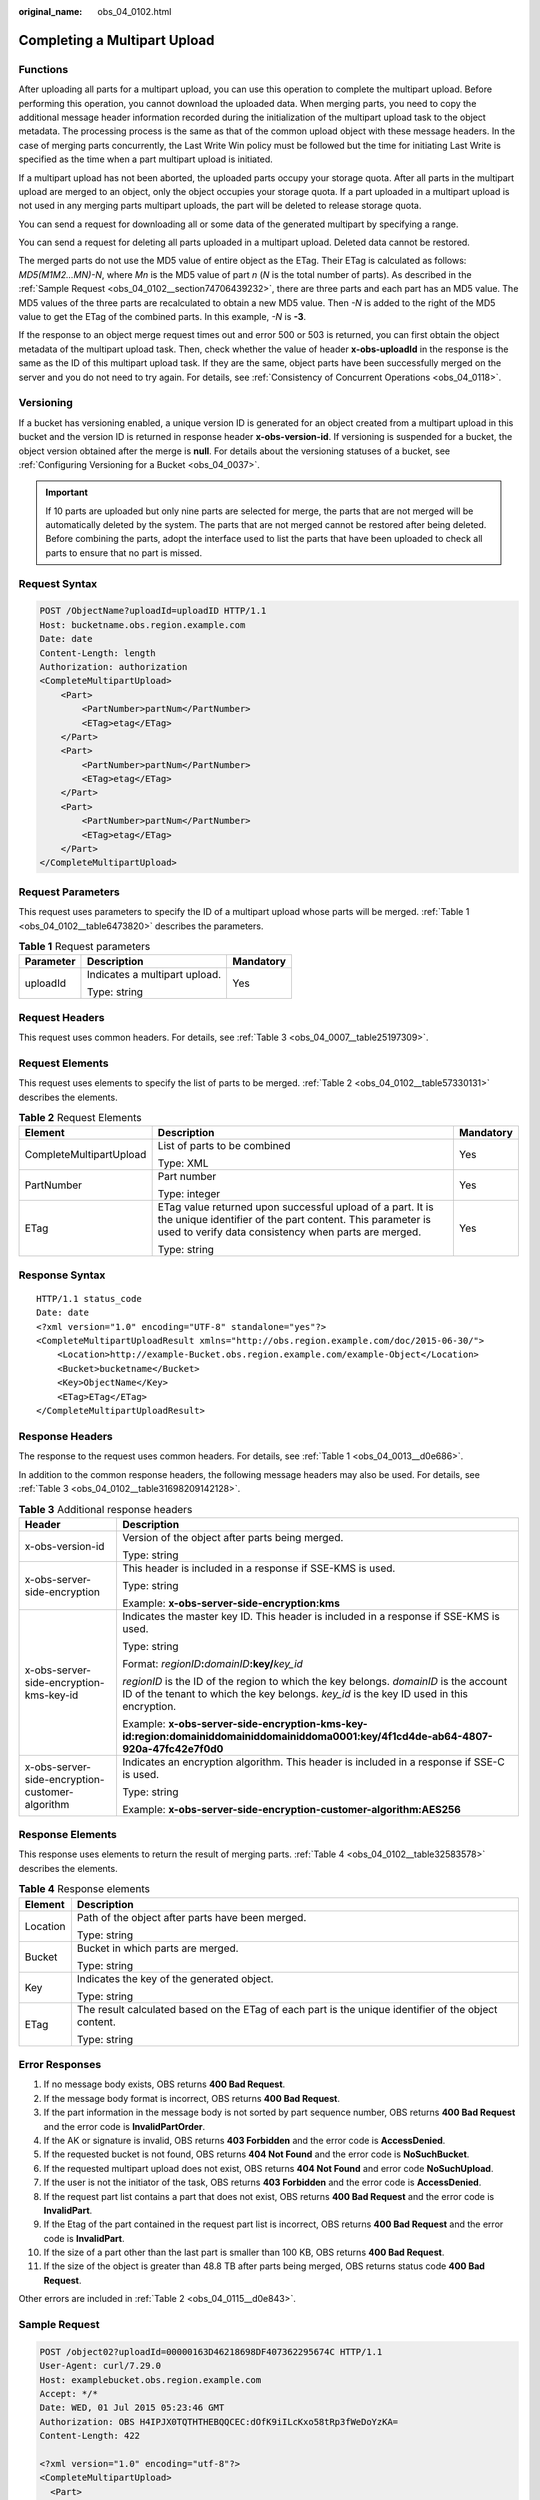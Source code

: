 :original_name: obs_04_0102.html

.. _obs_04_0102:

Completing a Multipart Upload
=============================

Functions
---------

After uploading all parts for a multipart upload, you can use this operation to complete the multipart upload. Before performing this operation, you cannot download the uploaded data. When merging parts, you need to copy the additional message header information recorded during the initialization of the multipart upload task to the object metadata. The processing process is the same as that of the common upload object with these message headers. In the case of merging parts concurrently, the Last Write Win policy must be followed but the time for initiating Last Write is specified as the time when a part multipart upload is initiated.

If a multipart upload has not been aborted, the uploaded parts occupy your storage quota. After all parts in the multipart upload are merged to an object, only the object occupies your storage quota. If a part uploaded in a multipart upload is not used in any merging parts multipart uploads, the part will be deleted to release storage quota.

You can send a request for downloading all or some data of the generated multipart by specifying a range.

You can send a request for deleting all parts uploaded in a multipart upload. Deleted data cannot be restored.

The merged parts do not use the MD5 value of entire object as the ETag. Their ETag is calculated as follows: *MD5(M\ 1\ M\ 2...M\ N)-N*, where *M\ n* is the MD5 value of part *n* (*N* is the total number of parts). As described in the :ref:`Sample Request <obs_04_0102__section74706439232>`, there are three parts and each part has an MD5 value. The MD5 values of the three parts are recalculated to obtain a new MD5 value. Then *-N* is added to the right of the MD5 value to get the ETag of the combined parts. In this example, *-N* is **-3**.

If the response to an object merge request times out and error 500 or 503 is returned, you can first obtain the object metadata of the multipart upload task. Then, check whether the value of header **x-obs-uploadId** in the response is the same as the ID of this multipart upload task. If they are the same, object parts have been successfully merged on the server and you do not need to try again. For details, see :ref:`Consistency of Concurrent Operations <obs_04_0118>`.

Versioning
----------

If a bucket has versioning enabled, a unique version ID is generated for an object created from a multipart upload in this bucket and the version ID is returned in response header **x-obs-version-id**. If versioning is suspended for a bucket, the object version obtained after the merge is **null**. For details about the versioning statuses of a bucket, see :ref:`Configuring Versioning for a Bucket <obs_04_0037>`.

.. important::

   If 10 parts are uploaded but only nine parts are selected for merge, the parts that are not merged will be automatically deleted by the system. The parts that are not merged cannot be restored after being deleted. Before combining the parts, adopt the interface used to list the parts that have been uploaded to check all parts to ensure that no part is missed.

Request Syntax
--------------

.. code-block:: text

   POST /ObjectName?uploadId=uploadID HTTP/1.1
   Host: bucketname.obs.region.example.com
   Date: date
   Content-Length: length
   Authorization: authorization
   <CompleteMultipartUpload>
       <Part>
           <PartNumber>partNum</PartNumber>
           <ETag>etag</ETag>
       </Part>
       <Part>
           <PartNumber>partNum</PartNumber>
           <ETag>etag</ETag>
       </Part>
       <Part>
           <PartNumber>partNum</PartNumber>
           <ETag>etag</ETag>
       </Part>
   </CompleteMultipartUpload>

Request Parameters
------------------

This request uses parameters to specify the ID of a multipart upload whose parts will be merged. :ref:`Table 1 <obs_04_0102__table6473820>` describes the parameters.

.. _obs_04_0102__table6473820:

.. table:: **Table 1** Request parameters

   +-----------------------+-------------------------------+-----------------------+
   | Parameter             | Description                   | Mandatory             |
   +=======================+===============================+=======================+
   | uploadId              | Indicates a multipart upload. | Yes                   |
   |                       |                               |                       |
   |                       | Type: string                  |                       |
   +-----------------------+-------------------------------+-----------------------+

Request Headers
---------------

This request uses common headers. For details, see :ref:`Table 3 <obs_04_0007__table25197309>`.

Request Elements
----------------

This request uses elements to specify the list of parts to be merged. :ref:`Table 2 <obs_04_0102__table57330131>` describes the elements.

.. _obs_04_0102__table57330131:

.. table:: **Table 2** Request Elements

   +-------------------------+---------------------------------------------------------------------------------------------------------------------------------------------------------------------------------+-----------------------+
   | Element                 | Description                                                                                                                                                                     | Mandatory             |
   +=========================+=================================================================================================================================================================================+=======================+
   | CompleteMultipartUpload | List of parts to be combined                                                                                                                                                    | Yes                   |
   |                         |                                                                                                                                                                                 |                       |
   |                         | Type: XML                                                                                                                                                                       |                       |
   +-------------------------+---------------------------------------------------------------------------------------------------------------------------------------------------------------------------------+-----------------------+
   | PartNumber              | Part number                                                                                                                                                                     | Yes                   |
   |                         |                                                                                                                                                                                 |                       |
   |                         | Type: integer                                                                                                                                                                   |                       |
   +-------------------------+---------------------------------------------------------------------------------------------------------------------------------------------------------------------------------+-----------------------+
   | ETag                    | ETag value returned upon successful upload of a part. It is the unique identifier of the part content. This parameter is used to verify data consistency when parts are merged. | Yes                   |
   |                         |                                                                                                                                                                                 |                       |
   |                         | Type: string                                                                                                                                                                    |                       |
   +-------------------------+---------------------------------------------------------------------------------------------------------------------------------------------------------------------------------+-----------------------+

Response Syntax
---------------

::

   HTTP/1.1 status_code
   Date: date
   <?xml version="1.0" encoding="UTF-8" standalone="yes"?>
   <CompleteMultipartUploadResult xmlns="http://obs.region.example.com/doc/2015-06-30/">
       <Location>http://example-Bucket.obs.region.example.com/example-Object</Location>
       <Bucket>bucketname</Bucket>
       <Key>ObjectName</Key>
       <ETag>ETag</ETag>
   </CompleteMultipartUploadResult>

Response Headers
----------------

The response to the request uses common headers. For details, see :ref:`Table 1 <obs_04_0013__d0e686>`.

In addition to the common response headers, the following message headers may also be used. For details, see :ref:`Table 3 <obs_04_0102__table31698209142128>`.

.. _obs_04_0102__table31698209142128:

.. table:: **Table 3** Additional response headers

   +-------------------------------------------------+-----------------------------------------------------------------------------------------------------------------------------------------------------------------------------------+
   | Header                                          | Description                                                                                                                                                                       |
   +=================================================+===================================================================================================================================================================================+
   | x-obs-version-id                                | Version of the object after parts being merged.                                                                                                                                   |
   |                                                 |                                                                                                                                                                                   |
   |                                                 | Type: string                                                                                                                                                                      |
   +-------------------------------------------------+-----------------------------------------------------------------------------------------------------------------------------------------------------------------------------------+
   | x-obs-server-side-encryption                    | This header is included in a response if SSE-KMS is used.                                                                                                                         |
   |                                                 |                                                                                                                                                                                   |
   |                                                 | Type: string                                                                                                                                                                      |
   |                                                 |                                                                                                                                                                                   |
   |                                                 | Example: **x-obs-server-side-encryption:kms**                                                                                                                                     |
   +-------------------------------------------------+-----------------------------------------------------------------------------------------------------------------------------------------------------------------------------------+
   | x-obs-server-side-encryption-kms-key-id         | Indicates the master key ID. This header is included in a response if SSE-KMS is used.                                                                                            |
   |                                                 |                                                                                                                                                                                   |
   |                                                 | Type: string                                                                                                                                                                      |
   |                                                 |                                                                                                                                                                                   |
   |                                                 | Format: *regionID*\ **:**\ *domainID*\ **:key/**\ *key_id*                                                                                                                        |
   |                                                 |                                                                                                                                                                                   |
   |                                                 | *regionID* is the ID of the region to which the key belongs. *domainID* is the account ID of the tenant to which the key belongs. *key_id* is the key ID used in this encryption. |
   |                                                 |                                                                                                                                                                                   |
   |                                                 | Example: **x-obs-server-side-encryption-kms-key-id:region:domainiddomainiddomainiddoma0001:key/4f1cd4de-ab64-4807-920a-47fc42e7f0d0**                                             |
   +-------------------------------------------------+-----------------------------------------------------------------------------------------------------------------------------------------------------------------------------------+
   | x-obs-server-side-encryption-customer-algorithm | Indicates an encryption algorithm. This header is included in a response if SSE-C is used.                                                                                        |
   |                                                 |                                                                                                                                                                                   |
   |                                                 | Type: string                                                                                                                                                                      |
   |                                                 |                                                                                                                                                                                   |
   |                                                 | Example: **x-obs-server-side-encryption-customer-algorithm:AES256**                                                                                                               |
   +-------------------------------------------------+-----------------------------------------------------------------------------------------------------------------------------------------------------------------------------------+

Response Elements
-----------------

This response uses elements to return the result of merging parts. :ref:`Table 4 <obs_04_0102__table32583578>` describes the elements.

.. _obs_04_0102__table32583578:

.. table:: **Table 4** Response elements

   +-----------------------------------+------------------------------------------------------------------------------------------------------+
   | Element                           | Description                                                                                          |
   +===================================+======================================================================================================+
   | Location                          | Path of the object after parts have been merged.                                                     |
   |                                   |                                                                                                      |
   |                                   | Type: string                                                                                         |
   +-----------------------------------+------------------------------------------------------------------------------------------------------+
   | Bucket                            | Bucket in which parts are merged.                                                                    |
   |                                   |                                                                                                      |
   |                                   | Type: string                                                                                         |
   +-----------------------------------+------------------------------------------------------------------------------------------------------+
   | Key                               | Indicates the key of the generated object.                                                           |
   |                                   |                                                                                                      |
   |                                   | Type: string                                                                                         |
   +-----------------------------------+------------------------------------------------------------------------------------------------------+
   | ETag                              | The result calculated based on the ETag of each part is the unique identifier of the object content. |
   |                                   |                                                                                                      |
   |                                   | Type: string                                                                                         |
   +-----------------------------------+------------------------------------------------------------------------------------------------------+

Error Responses
---------------

#. If no message body exists, OBS returns **400 Bad Request**.
#. If the message body format is incorrect, OBS returns **400 Bad Request**.
#. If the part information in the message body is not sorted by part sequence number, OBS returns **400 Bad Request** and the error code is **InvalidPartOrder**.
#. If the AK or signature is invalid, OBS returns **403 Forbidden** and the error code is **AccessDenied**.
#. If the requested bucket is not found, OBS returns **404 Not Found** and the error code is **NoSuchBucket**.
#. If the requested multipart upload does not exist, OBS returns **404 Not Found** and error code **NoSuchUpload**.
#. If the user is not the initiator of the task, OBS returns **403 Forbidden** and the error code is **AccessDenied**.
#. If the request part list contains a part that does not exist, OBS returns **400 Bad Request** and the error code is **InvalidPart**.
#. If the Etag of the part contained in the request part list is incorrect, OBS returns **400 Bad Request** and the error code is **InvalidPart**.
#. If the size of a part other than the last part is smaller than 100 KB, OBS returns **400 Bad Request**.
#. If the size of the object is greater than 48.8 TB after parts being merged, OBS returns status code **400 Bad Request**.

Other errors are included in :ref:`Table 2 <obs_04_0115__d0e843>`.

.. _obs_04_0102__section74706439232:

Sample Request
--------------

.. code-block:: text

   POST /object02?uploadId=00000163D46218698DF407362295674C HTTP/1.1
   User-Agent: curl/7.29.0
   Host: examplebucket.obs.region.example.com
   Accept: */*
   Date: WED, 01 Jul 2015 05:23:46 GMT
   Authorization: OBS H4IPJX0TQTHTHEBQQCEC:dOfK9iILcKxo58tRp3fWeDoYzKA=
   Content-Length: 422

   <?xml version="1.0" encoding="utf-8"?>
   <CompleteMultipartUpload>
     <Part>
       <PartNumber>1</PartNumber>
       <ETag>a54357aff0632cce46d942af68356b38</ETag>
     </Part>
     <Part>
       <PartNumber>2</PartNumber>
       <ETag>0c78aef83f66abc1fa1e8477f296d394</ETag>
     </Part>
     <Part>
       <PartNumber>3</PartNumber>
       <ETag>acbd18db4cc2f85cedef654fccc4a4d8</ETag>
     </Part>
   </CompleteMultipartUpload>

Sample Response
---------------

::

   HTTP/1.1 200 OK
   Server: OBS
   x-obs-request-id: 8DF400000163D4625BE3075019BD02B8
   x-obs-id-2: 32AAAQAAEAABAAAQAAEAABAAAQAAEAABCSN8D1AfQcIvyGBZ9+Ee+jU6zv1iYdO4
   Content-Type: application/xml
   Date: WED, 01 Jul 2015 05:23:46 GMT
   Content-Length: 326

   <?xml version="1.0" encoding="UTF-8" standalone="yes"?>
   <CompleteMultipartUploadResult xmlns="http://obs.example.com/doc/2015-06-30/">
     <Location>/examplebucket/object02</Location>
     <Bucket>examplebucket</Bucket>
     <Key>object02</Key>
     <ETag>"03f814825e5a691489b947a2e120b2d3-3"</ETag>
   </CompleteMultipartUploadResult>
